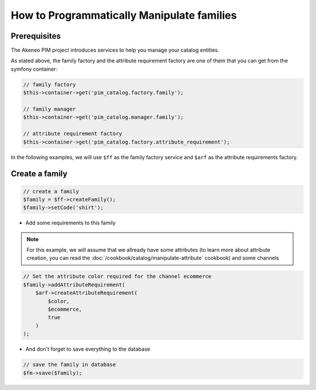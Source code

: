 How to Programmatically Manipulate families
===========================================

Prerequisites
-------------

The Akeneo PIM project introduces services to help you manage your catalog entities.

As stated above, the family factory and the attribute requirement factory are one of them that you can get from the symfony container:

.. code-block:: php

    // family factory
    $this->container->get('pim_catalog.factory.family');

    // family manager
    $this->container->get('pim_catalog.manager.family');

    // attribute requirement factory
    $this->container->get('pim_catalog.factory.attribute_requirement');

In the following examples, we will use ``$ff`` as the family factory service and ``$arf`` as the attribute requirements factory.

Create a family
---------------
.. code-block:: php

    // create a family
    $family = $ff->createFamily();
    $family->setCode('shirt');


* Add some requirements to this family

.. note::
    For this example, we will assume that we allready have some attributes (to learn more about attribute creation, you can read the :doc:`/cookbook/catalog/manipulate-attribute` cookbook) and some channels

.. code-block:: php

    // Set the attribute color required for the channel ecommerce
    $family->addAttributeRequirement(
        $arf->createAttributeRequirement(
            $color,
            $ecommerce,
            true
        )
    );

* And don't forget to save everything to the database

.. code-block:: php

    // save the family in database
    $fm->save($family);

